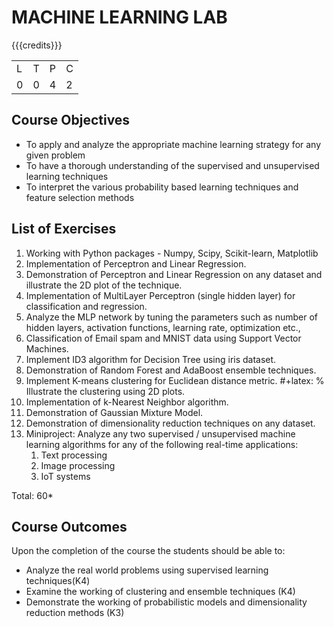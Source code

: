 * MACHINE LEARNING LAB 
:properties:
:author: S Rajalakshmi, B Senthil Kumar
:date: 26 June 2018
:end:

{{{credits}}}
|L|T|P|C|
|0|0|4|2|

** Course Objectives
- To apply and analyze the appropriate machine learning strategy for any given problem 
- To have a thorough understanding of the supervised and unsupervised learning techniques 
- To interpret the various probability based learning techniques and feature selection methods 

** List of Exercises
1. Working with Python packages - Numpy, Scipy, Scikit-learn, Matplotlib
2. Implementation of Perceptron and Linear Regression.
3. Demonstration of Perceptron and Linear Regression on any dataset and illustrate the 2D plot of the technique. 
4. Implementation of MultiLayer Perceptron (single hidden layer) for classification and regression.
5. Analyze the MLP network by tuning the parameters such as number of hidden layers, activation functions, learning rate, optimization etc.,
6. Classification of Email spam and MNIST data using Support Vector Machines.
7. Implement ID3 algorithm for Decision Tree using iris dataset.
8. Demonstration of Random Forest and AdaBoost ensemble techniques.
9. Implement K-means clustering for Euclidean distance metric. #+latex: % Illustrate the clustering using 2D plots.
10. Implementation of k-Nearest Neighbor algorithm.
11. Demonstration of Gaussian Mixture Model.
12. Demonstration of dimensionality reduction techniques on any dataset.
13. Miniproject: Analyze any two supervised / unsupervised machine
    learning algorithms for any of the following real-time
    applications:
    1. Text processing
    2. Image processing
    3. IoT systems

\begin{comment}
Students will implement some algorithms in python language. Other exercises can be done using built-in packages. 
\end{comment}

\hfill *Total: 60*

** Course Outcomes
Upon the completion of the course the students should be able to: 
- Analyze the real world problems using supervised learning techniques(K4)
- Examine the working of clustering and ensemble techniques (K4)
- Demonstrate the working of probabilistic models and dimensionality reduction methods (K3)
